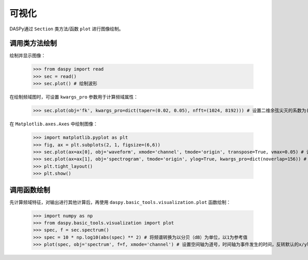 可视化
=============================================

DASPy通过 ``Section`` 类方法/函数 ``plot`` 进行图像绘制。


调用类方法绘制
------------------------------

绘制并显示图像：

    >>> from daspy import read
    >>> sec = read()
    >>> sec.plot() # 绘制波形

.. image:: ../media/waveform.png
    :width: 500

在绘制频域图时，可设置 ``kwargs_pro`` 参数用于计算频域属性：

    >>> sec.plot(obj='fk', kwargs_pro=dict(taper=(0.02, 0.05), nfft=(1024, 8192))) # 设置二维余弦尖灭的系数为(0.02,0.05)，二维快速傅里叶变换的点数为(1024, 8192)

.. image:: ../media/fk.png
    :width: 500

在 ``Matplotlib.axes.Axes`` 中绘制图像：

    >>> import matplotlib.pyplot as plt
    >>> fig, ax = plt.subplots(2, 1, figsize=(6,6))
    >>> sec.plot(ax=ax[0], obj='waveform', xmode='channel', tmode='origin', transpose=True, vmax=0.05) # 设置空间轴为道号，时间轴为事件发生的时间，反转默认的x/y轴，设置数据范围为-0.05~0.05
    >>> sec.plot(ax=ax[1], obj='spectrogram', tmode='origin', ylog=True, kwargs_pro=dict(noverlap=156)) # 两个时间点的计算之间重叠的点数为156
    >>> plt.tight_layout()
    >>> plt.show()

.. image:: ../media/plot_in_ax.png
    :width: 500


调用函数绘制
------------------------------

先计算频域特征，对输出进行其他计算后，再使用 ``daspy.basic_tools.visualization.plot`` 函数绘制：

    >>> import numpy as np
    >>> from daspy.basic_tools.visualization import plot
    >>> spec, f = sec.spectrum()
    >>> spec = 10 * np.log10(abs(spec) ** 2) # 将频谱转换为以分贝（dB）为单位，以1为参考值
    >>> plot(spec, obj='spectrum', f=f, xmode='channel') # 设置空间轴为道号，时间轴为事件发生的时间，反转默认的x/y轴

.. image:: ../media/spectrum.png
    :width: 500